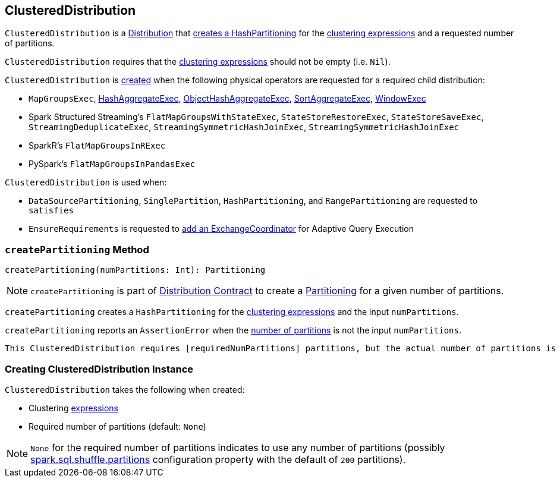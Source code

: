 == [[ClusteredDistribution]] ClusteredDistribution

`ClusteredDistribution` is a link:spark-sql-Distribution.adoc[Distribution] that <<createPartitioning, creates a HashPartitioning>> for the <<clustering, clustering expressions>> and a requested number of partitions.

`ClusteredDistribution` requires that the <<clustering, clustering expressions>> should not be empty (i.e. `Nil`).

`ClusteredDistribution` is <<creating-instance, created>> when the following physical operators are requested for a required child distribution:

* `MapGroupsExec`, link:spark-sql-SparkPlan-HashAggregateExec.adoc#requiredChildDistribution[HashAggregateExec], link:spark-sql-SparkPlan-ObjectHashAggregateExec.adoc#requiredChildDistribution[ObjectHashAggregateExec], link:spark-sql-SparkPlan-SortAggregateExec.adoc#requiredChildDistribution[SortAggregateExec], link:spark-sql-SparkPlan-WindowExec.adoc#requiredChildDistribution[WindowExec]

* Spark Structured Streaming's `FlatMapGroupsWithStateExec`, `StateStoreRestoreExec`, `StateStoreSaveExec`, `StreamingDeduplicateExec`, `StreamingSymmetricHashJoinExec`, `StreamingSymmetricHashJoinExec`

* SparkR's `FlatMapGroupsInRExec`

* PySpark's `FlatMapGroupsInPandasExec`

`ClusteredDistribution` is used when:

* `DataSourcePartitioning`, `SinglePartition`, `HashPartitioning`, and `RangePartitioning` are requested to `satisfies`

* `EnsureRequirements` is requested to link:spark-sql-EnsureRequirements.adoc#withExchangeCoordinator[add an ExchangeCoordinator] for Adaptive Query Execution

=== [[createPartitioning]] `createPartitioning` Method

[source, scala]
----
createPartitioning(numPartitions: Int): Partitioning
----

NOTE: `createPartitioning` is part of link:spark-sql-Distribution.adoc#createPartitioning[Distribution Contract] to create a link:spark-sql-SparkPlan-Partitioning.adoc[Partitioning] for a given number of partitions.

`createPartitioning` creates a `HashPartitioning` for the <<clustering, clustering expressions>> and the input `numPartitions`.

`createPartitioning` reports an `AssertionError` when the <<requiredNumPartitions, number of partitions>> is not the input `numPartitions`.

[options="wrap"]
```
This ClusteredDistribution requires [requiredNumPartitions] partitions, but the actual number of partitions is [numPartitions].
```

=== [[creating-instance]] Creating ClusteredDistribution Instance

`ClusteredDistribution` takes the following when created:

* [[clustering]] Clustering link:spark-sql-Expression.adoc[expressions]
* [[requiredNumPartitions]] Required number of partitions (default: `None`)

NOTE: `None` for the required number of partitions indicates to use any number of partitions (possibly link:spark-sql-properties.adoc#spark.sql.shuffle.partitions[spark.sql.shuffle.partitions] configuration property with the default of `200` partitions).
